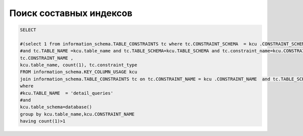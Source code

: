 Поиск составных индексов
==================================================

.. code-block:: sql

	SELECT 

	#(select 1 from information_schema.TABLE_CONSTRAINTS tc where tc.CONSTRAINT_SCHEMA  = kcu .CONSTRAINT_SCHEMA and tc.constraint_type = 'UNIQUE'  
	#and tc.TABLE_NAME =kcu.table_name and tc.TABLE_SCHEMA=kcu.TABLE_SCHEMA and tc.constraint_name=kcu.CONSTRAINT_NAME limit 1) uniq,
	tc.CONSTRAINT_NAME ,
	kcu.table_name, count(1), tc.constraint_type
	FROM information_schema.KEY_COLUMN_USAGE kcu 
	join information_schema.TABLE_CONSTRAINTS tc on tc.CONSTRAINT_NAME = kcu .CONSTRAINT_NAME  and tc.TABLE_SCHEMA  = kcu .TABLE_SCHEMA  and tc.CONSTRAINT_TYPE ='UNIQUE'
	where
	#kcu.TABLE_NAME  = 'detail_queries'
	#and 
	kcu.table_schema=database()
	group by kcu.table_name,kcu.CONSTRAINT_NAME
	having count(1)>1